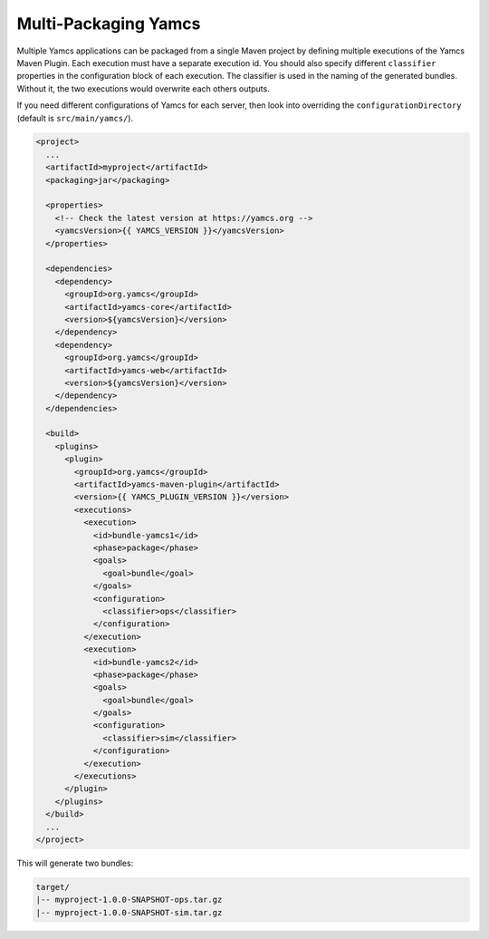 Multi-Packaging Yamcs
=====================

Multiple Yamcs applications can be packaged from a single Maven project by defining multiple executions of the Yamcs Maven Plugin. Each execution must have a separate execution id. You should also specify different ``classifier`` properties in the configuration block of each execution. The classifier is used in the naming of the generated bundles. Without it, the two executions would overwrite each others outputs.

If you need different configurations of Yamcs for each server, then look into overriding the ``configurationDirectory`` (default is ``src/main/yamcs/``).

.. code-block:: xml

    <project>
      ...
      <artifactId>myproject</artifactId>
      <packaging>jar</packaging>
    
      <properties>
        <!-- Check the latest version at https://yamcs.org -->
        <yamcsVersion>{{ YAMCS_VERSION }}</yamcsVersion>
      </properties>
    
      <dependencies>
        <dependency>
          <groupId>org.yamcs</groupId>
          <artifactId>yamcs-core</artifactId>
          <version>${yamcsVersion}</version>
        </dependency>
        <dependency>
          <groupId>org.yamcs</groupId>
          <artifactId>yamcs-web</artifactId>
          <version>${yamcsVersion}</version>
        </dependency>
      </dependencies>
    
      <build>
        <plugins>
          <plugin>
            <groupId>org.yamcs</groupId>
            <artifactId>yamcs-maven-plugin</artifactId>
            <version>{{ YAMCS_PLUGIN_VERSION }}</version>
            <executions>
              <execution>
                <id>bundle-yamcs1</id>
                <phase>package</phase>
                <goals>
                  <goal>bundle</goal>
                </goals>
                <configuration>
                  <classifier>ops</classifier>
                </configuration>
              </execution>
              <execution>
                <id>bundle-yamcs2</id>
                <phase>package</phase>
                <goals>
                  <goal>bundle</goal>
                </goals>
                <configuration>
                  <classifier>sim</classifier>
                </configuration>
              </execution>
            </executions>
          </plugin>
        </plugins>
      </build>
      ...
    </project>

This will generate two bundles:

.. code-block::

    target/
    |-- myproject-1.0.0-SNAPSHOT-ops.tar.gz
    |-- myproject-1.0.0-SNAPSHOT-sim.tar.gz
